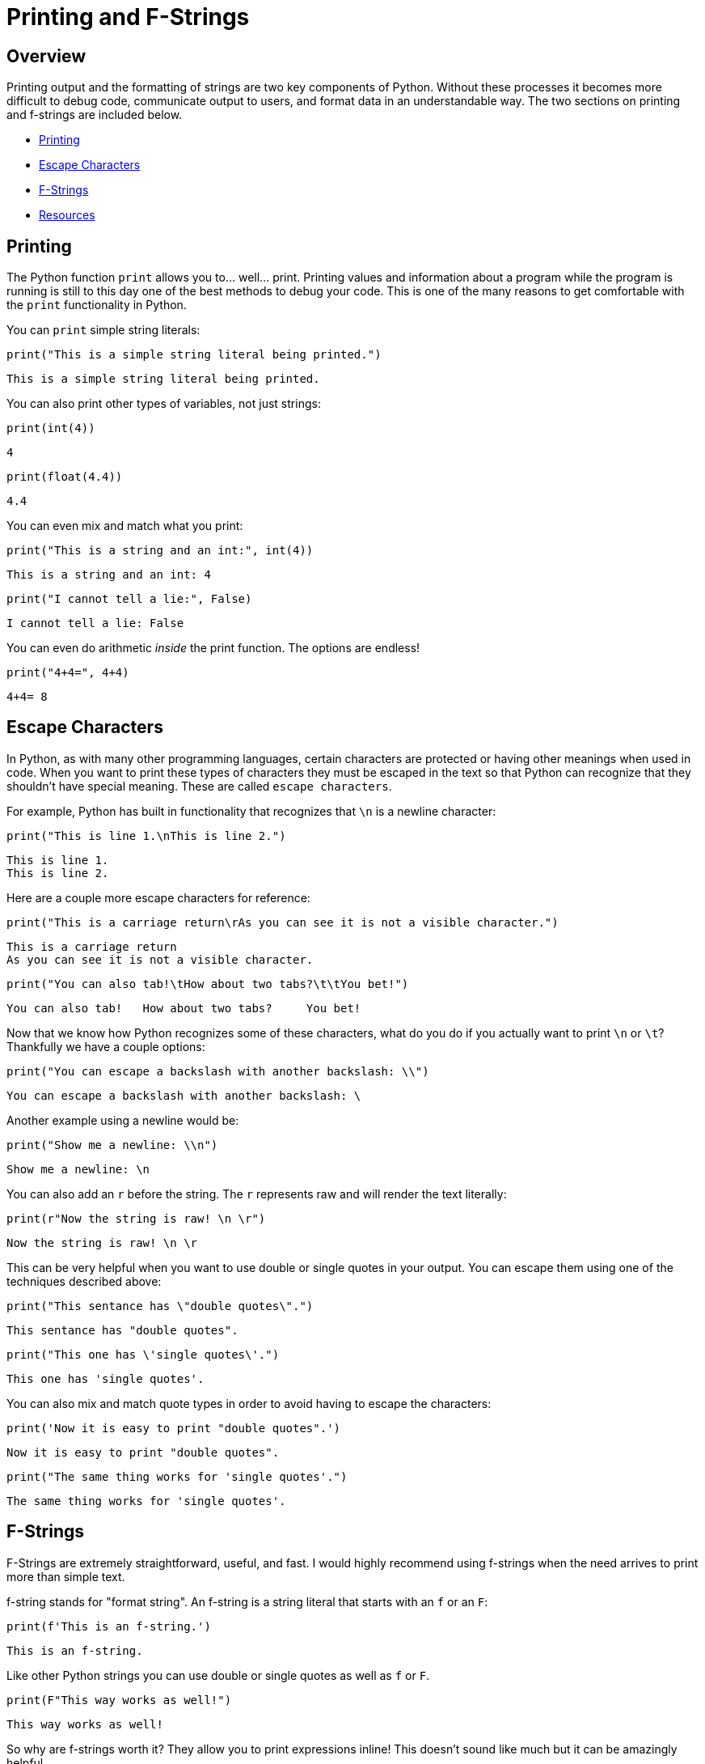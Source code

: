 = Printing and F-Strings

== Overview

Printing output and the formatting of strings are two key components of Python. Without these processes it becomes more difficult to debug code, communicate output to users, and format data in an understandable way. The two sections on printing and f-strings are included below. 

* <<Printing, Printing>>
* <<Escape Characters, Escape Characters>>
* <<F-Strings, F-Strings>>
* <<Resources, Resources>>

== Printing

The Python function `print` allows you to... well... print. Printing values and information about a program while the program is running is still to this day one of the best methods to debug your code. This is one of the many reasons to get comfortable with the `print` functionality in Python. 

You can `print` simple string literals:

[source, python]
----
print("This is a simple string literal being printed.")
----

----
This is a simple string literal being printed.
----

You can also print other types of variables, not just strings: 

[source, python]
----
print(int(4))
----

----
4
----

[source, python]
----
print(float(4.4))
----

----
4.4
----

You can even mix and match what you print: 

[source, python]
----
print("This is a string and an int:", int(4))
----

----
This is a string and an int: 4
----

[source, python]
----
print("I cannot tell a lie:", False)
----

----
I cannot tell a lie: False
----

You can even do arithmetic _inside_ the print function. The options are endless!

[source, python]
----
print("4+4=", 4+4)
----

----
4+4= 8
----

== Escape Characters

In Python, as with many other programming languages, certain characters are protected or having other meanings when used in code. When you want to print these types of characters they must be escaped in the text so that Python can recognize that they shouldn't have special meaning. These are called `escape characters`.

For example, Python has built in functionality that recognizes that `\n` is a newline character: 

[source, python]
----
print("This is line 1.\nThis is line 2.")
----

----
This is line 1. 
This is line 2. 
----

Here are a couple more escape characters for reference:

[source, python]
----
print("This is a carriage return\rAs you can see it is not a visible character.")
----

----
This is a carriage return
As you can see it is not a visible character. 
----

[source, python]
----
print("You can also tab!\tHow about two tabs?\t\tYou bet!")
----

----
You can also tab!   How about two tabs?     You bet!
----

Now that we know how Python recognizes some of these characters, what do you do if you actually want to print `\n` or `\t`? Thankfully we have a couple options: 

[source, python]
----
print("You can escape a backslash with another backslash: \\")
----

----
You can escape a backslash with another backslash: \
----

Another example using a newline would be:

[source, python]
----
print("Show me a newline: \\n")
----

----
Show me a newline: \n
----

You can also add an `r` before the string. The `r` represents raw and will render the text literally: 

[source, python]
----
print(r"Now the string is raw! \n \r")
----

----
Now the string is raw! \n \r
----

This can be very helpful when you want to use double or single quotes in your output. You can escape them using one of the techniques described above: 

[source, python]
----
print("This sentance has \"double quotes\".")
----

----
This sentance has "double quotes".
----

[source, python]
----
print("This one has \'single quotes\'.")
----

----
This one has 'single quotes'.
----

You can also mix and match quote types in order to avoid having to escape the characters: 

[source, python]
----
print('Now it is easy to print "double quotes".')
----

----
Now it is easy to print "double quotes".
----

[source, python]
----
print("The same thing works for 'single quotes'.")
----

----
The same thing works for 'single quotes'.
----

== F-Strings

F-Strings are extremely straightforward, useful, and fast. I would highly recommend using f-strings when the need arrives to print more than simple text. 

f-string stands for "format string". An f-string is a string literal that starts with an `f` or an `F`: 

[source, python]
----
print(f'This is an f-string.')
----

----
This is an f-string.
----

Like other Python strings you can use double or single quotes as well as `f` or `F`.

[source, python]
----
print(F"This way works as well!")
----

----
This way works as well!
----

So why are f-strings worth it? They allow you to print expressions inline! This doesn't sound like much but it can be amazingly helpful. 

[source, python]
----
print(f"4+4={4+4}")
----

----
4+4=8
----

But even better, they allow you to call functions: 

[source, python]
----
def sumthis(a, b): 
    return(a + b)

print(f"4+4={sumthis(4,4)}")
----

----
4+4=8
----

You can even write multi-line f-strings. Although you do need to be sure to add an `f` before each line: 

[source, python]
----
first = 'First'
second = 'Second'

multiline_string = f"First line {first}."\
                   f"Second line {second}."
print(multiline_string)
----

----
First line first.
Second line second.
----

You can even combine f-strings with techniques we learned earlier, such as triple quotes, to handle multiple lines: 

[source, python]
----
multiline_string = f"""First line {first}.
Second line {second}."""
print(multiline_string)
----

----
First line First.
Second line Second.
----

This is all awesome, but the real power with f-strings comes from the format. We can use f-strings to do all sorts of formatting!

[source, python]
----
import datetime
dt = datetime.datetime.now() #What time is it?
print(f'This is the datetime: {dt: %Y/%m/%d %H:%M}')
----

----
This is the datetime: 2021/08/18 10:45
----

When using f-strings the content following `:` is used to specify the format. For numbers, you can specify the number of decimals: 

[source, python]
----
my_float = 444.44445
print(f'My float: {my_float:.3f}')
----

----
My float: 444.444
----

Or if you wanted to add leading zeros: 

[source, python]
----
my_float = 444.44445
print(f'My float: {my_float:010.3f}')
----

----
My float 000444.444
----

Note that in this case the first `0` means "zero pad", and the following `10` represents the total width of the result. In this case it means zero pad until the full number takes up 10 characters (including the decimal place).

For floats specifically it can be helpful to think of the f-string format as `f'{value:{width}.{precision}}`. An overview of f-strings is included in the Resources section at the bottom of the page.

This can be helpful is you have several numbers that you want to have the same format: 

[source, python]
----
print(f'First value: {555.55:7.02f}')
print(f'Second value: {22:7.02f}')
print(f'Third value: {1234.5:7.02f}')
----

----
First value: 555.55
Second value: 22.00
Third value: 1234.50
----

It should be noted that in the float example Python will remove digits after the `.` as specified by the formatting, but it _won't_ remove digits prior to the `.` using the standard f-string format: 

[source, python]
----
print(f'This will be shorter: {1234.5678:7.2f}')
print(f'This will not: {123456789.00:7.2f}')
----

----
This will be shorter: 1234.56
This will not: 123456789.00
----

== Resources

A good https://realpython.com/python-f-strings/#f-strings-a-new-and-improved-way-to-format-strings-in-python[walkthrough on f-strings.]
